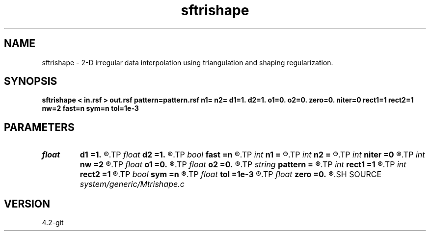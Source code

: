 .TH sftrishape 1  "APRIL 2023" Madagascar "Madagascar Manuals"
.SH NAME
sftrishape \- 2-D irregular data interpolation using triangulation and shaping regularization. 
.SH SYNOPSIS
.B sftrishape < in.rsf > out.rsf pattern=pattern.rsf n1= n2= d1=1. d2=1. o1=0. o2=0. zero=0. niter=0 rect1=1 rect2=1 nw=2 fast=n sym=n tol=1e-3
.SH PARAMETERS
.PD 0
.TP
.I float  
.B d1
.B =1.
.R  
.TP
.I float  
.B d2
.B =1.
.R  
.TP
.I bool   
.B fast
.B =n
.R  [y/n]	if y, use GMRES inversion
.TP
.I int    
.B n1
.B =
.R  
.TP
.I int    
.B n2
.B =
.R  
.TP
.I int    
.B niter
.B =0
.R  	number of iterations
.TP
.I int    
.B nw
.B =2
.R  	interpolator size
.TP
.I float  
.B o1
.B =0.
.R  
.TP
.I float  
.B o2
.B =0.
.R  
.TP
.I string 
.B pattern
.B =
.R  	pattern file for output dimensions (auxiliary input file name)
.TP
.I int    
.B rect1
.B =1
.R  
.TP
.I int    
.B rect2
.B =1
.R  	smoothing regularization
.TP
.I bool   
.B sym
.B =n
.R  [y/n]	if y, use symmetric shaping
.TP
.I float  
.B tol
.B =1e-3
.R  	tolerance for stopping iteration
.TP
.I float  
.B zero
.B =0.
.R  	level surface
.SH SOURCE
.I system/generic/Mtrishape.c
.SH VERSION
4.2-git
